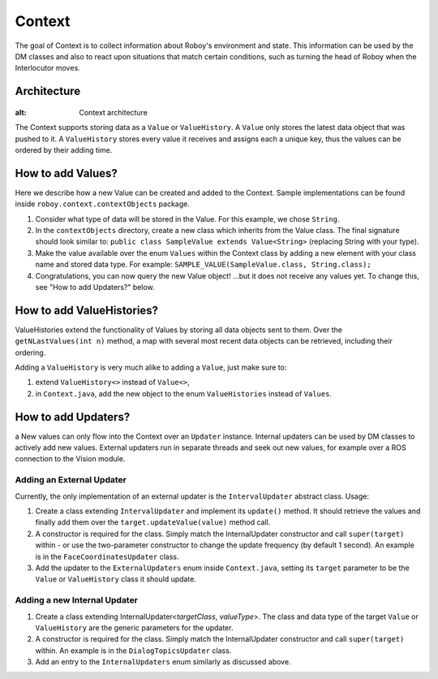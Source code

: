 *******
Context
*******

The goal of Context is to collect information about Roboy's environment and state. This information can be used by the DM classes and also to react upon situations that match certain conditions, such as turning the head of Roboy when the Interlocutor moves.

Architecture
============

.. figure:: ../images/context.png
:alt: Context architecture

The Context supports storing data as a ``Value`` or ``ValueHistory``. A ``Value`` only stores the latest data object that was pushed to it. A ``ValueHistory`` stores every value it receives and assigns each a unique key, thus the values can be ordered by their adding time.


How to add Values?
==================

Here we describe how a new Value can be created and added to the Context. Sample implementations can be found inside ``roboy.context.contextObjects`` package.

1. Consider what type of data will be stored in the Value. For this example, we chose ``String``.

2. In the ``contextObjects`` directory, create a new class which inherits from the Value class. The final signature should look similar to: ``public class SampleValue extends Value<String>`` (replacing String with your type).

3. Make the value available over the enum ``Values`` within the Context class by adding a new element with your class name and stored data type. For example: ``SAMPLE_VALUE(SampleValue.class, String.class);``

4. Congratulations, you can now query the new Value object! ...but it does not receive any values yet. To change this, see "How to add Updaters?" below.

How to add ValueHistories?
==========================

ValueHistories extend the functionality of Values by storing all data objects sent to them. Over the ``getNLastValues(int n)`` method, a map with several most recent data objects can be retrieved, including their ordering.

Adding a ``ValueHistory`` is very much alike to adding a ``Value``, just make sure to:

1. extend ``ValueHistory<>`` instead of ``Value<>``,

2. in ``Context.java``, add the new object to the enum ``ValueHistories`` instead of ``Values``.

How to add Updaters?
====================
a
New values can only flow into the Context over an ``Updater`` instance. Internal updaters can be used by DM classes to actively add new values. External updaters run in separate threads and seek out new values, for example over a ROS connection to the Vision module.

Adding an External Updater
""""""""""""""""""""""""""
Currently, the only implementation of an external updater is the ``IntervalUpdater`` abstract class. Usage:

1. Create a class extending ``IntervalUpdater`` and implement its ``update()`` method. It should retrieve the values and finally add them over the ``target.updateValue(value)`` method call.

2. A constructor is required for the class. Simply match the InternalUpdater constructor and call ``super(target)`` within - or use the two-parameter constructor to change the update frequency (by default 1 second). An example is in the ``FaceCoordinatesUpdater`` class.

3. Add the updater to the ``ExternalUpdaters`` enum inside ``Context.java``, setting its ``target`` parameter to be the ``Value`` or ``ValueHistory`` class it should update.

Adding a new Internal Updater
"""""""""""""""""""""""""""""
1. Create a class extending InternalUpdater<*targetClass*, *valueType*>. The class and data type of the target ``Value`` or ``ValueHistory`` are the generic parameters for the updater.

2. A constructor is required for the class. Simply match the InternalUpdater constructor and call ``super(target)`` within. An example is in the ``DialogTopicsUpdater`` class.

3. Add an entry to the ``InternalUpdaters`` enum similarly as discussed above.